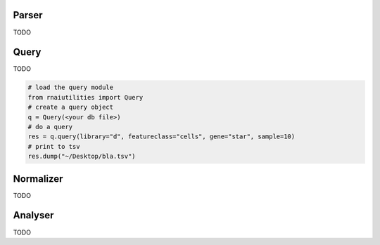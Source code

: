 Parser
------

TODO

Query
-----

TODO

.. code-block:: python

  # load the query module
  from rnaiutilities import Query
  # create a query object
  q = Query(<your db file>)
  # do a query
  res = q.query(library="d", featureclass="cells", gene="star", sample=10)
  # print to tsv
  res.dump("~/Desktop/bla.tsv")



Normalizer
----------

TODO

Analyser
--------

TODO